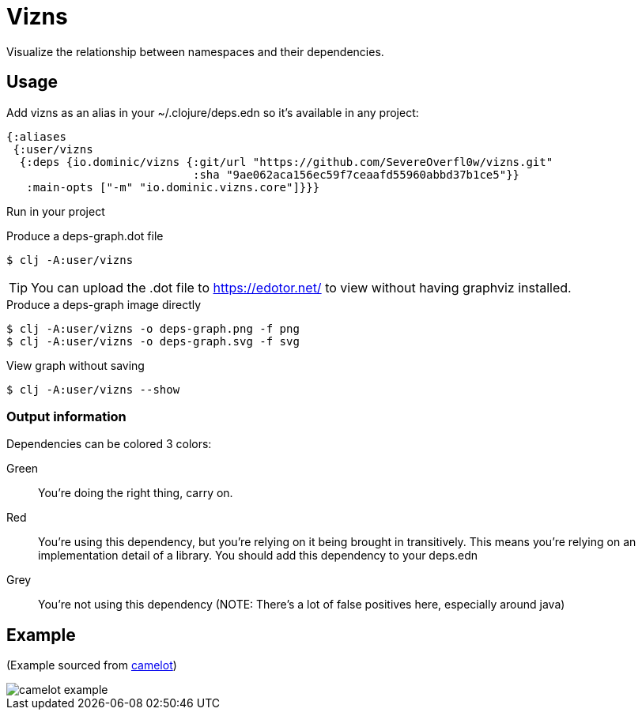 = Vizns

Visualize the relationship between namespaces and their dependencies.

== Usage

Add vizns as an alias in your ~/.clojure/deps.edn so it's available in any project:

[source,clojure]
----
{:aliases
 {:user/vizns
  {:deps {io.dominic/vizns {:git/url "https://github.com/SevereOverfl0w/vizns.git"
                            :sha "9ae062aca156ec59f7ceaafd55960abbd37b1ce5"}}
   :main-opts ["-m" "io.dominic.vizns.core"]}}}
----

Run in your project

[source,bash]
.Produce a deps-graph.dot file
----
$ clj -A:user/vizns
----

TIP: You can upload the .dot file to https://edotor.net/ to view without having graphviz installed.

[source,bash]
.Produce a deps-graph image directly
----
$ clj -A:user/vizns -o deps-graph.png -f png
$ clj -A:user/vizns -o deps-graph.svg -f svg
----

[source,bash]
.View graph without saving
----
$ clj -A:user/vizns --show
----

=== Output information

Dependencies can be colored 3 colors:

Green:: You're doing the right thing, carry on.
Red:: You're using this dependency, but you're relying on it being brought in transitively.  This means you're relying on an implementation detail of a library.  You should add this dependency to your deps.edn
Grey:: You're not using this dependency (NOTE: There's a lot of false positives here, especially around java)

== Example

(Example sourced from link:https://gitlab.com/camelot-project/camelot[camelot])

image::camelot-example.svg[]
